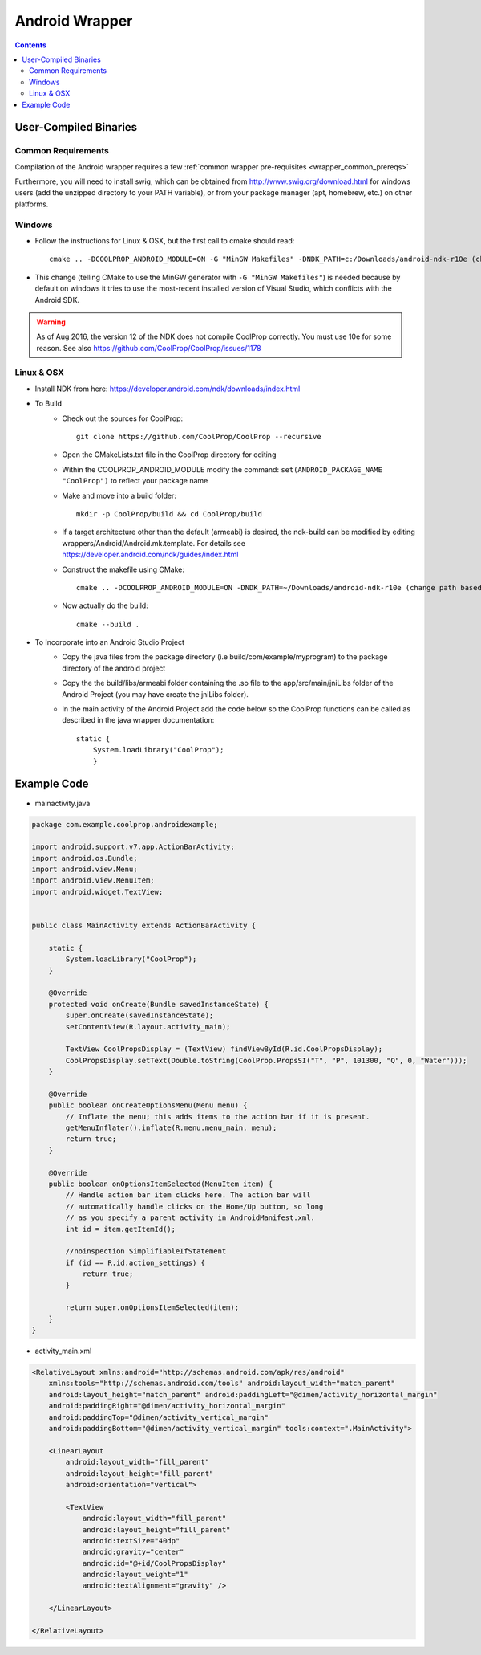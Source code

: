 .. _Android:

***************
Android Wrapper
***************

.. contents:: :depth: 2


User-Compiled Binaries
======================

Common Requirements
-------------------
Compilation of the Android wrapper requires a few :ref:`common wrapper pre-requisites <wrapper_common_prereqs>`

Furthermore, you will need to install swig, which can be obtained from http://www.swig.org/download.html for windows users (add the unzipped directory to your PATH variable), or from your package manager (apt, homebrew, etc.) on other platforms.

Windows
-------

* Follow the instructions for Linux & OSX, but the first call to cmake should read::

    cmake .. -DCOOLPROP_ANDROID_MODULE=ON -G "MinGW Makefiles" -DNDK_PATH=c:/Downloads/android-ndk-r10e (change path based on your installation)

* This change (telling CMake to use the MinGW generator with ``-G "MinGW Makefiles"``) is needed because by default on windows it tries to use the most-recent installed version of Visual Studio, which conflicts with the Android SDK.

.. warning::

    As of Aug 2016, the version 12 of the NDK does not compile CoolProp correctly.  You must use 10e for some reason.  See also https://github.com/CoolProp/CoolProp/issues/1178

Linux & OSX
-----------

* Install NDK from here: https://developer.android.com/ndk/downloads/index.html

* To Build
    - Check out the sources for CoolProp::

        git clone https://github.com/CoolProp/CoolProp --recursive

    - Open the CMakeLists.txt file in the CoolProp directory for editing
    - Within the COOLPROP_ANDROID_MODULE modify the command:  ``set(ANDROID_PACKAGE_NAME "CoolProp")`` to reflect your package name
    - Make and move into a build folder::

        mkdir -p CoolProp/build && cd CoolProp/build

    - If a target architecture other than the default (armeabi) is desired, the ndk-build can be modified by editing wrappers/Android/Android.mk.template.  For details see https://developer.android.com/ndk/guides/index.html
    - Construct the makefile using CMake::

        cmake .. -DCOOLPROP_ANDROID_MODULE=ON -DNDK_PATH=~/Downloads/android-ndk-r10e (change path based on your installation)

    - Now actually do the build::

        cmake --build .

* To Incorporate into an Android Studio Project
    - Copy the java files from the package directory (i.e build/com/example/myprogram) to the package directory of the android project
    - Copy the the build/libs/armeabi folder containing the .so file to the app/src/main/jniLibs folder of the Android Project (you may have create the jniLibs folder).
    - In the main activity of the Android Project add the code below so the CoolProp functions can be called as described in the java wrapper documentation::

        static {
            System.loadLibrary("CoolProp");
            }


Example Code
======================

* mainactivity.java

.. code:: java

    package com.example.coolprop.androidexample;

    import android.support.v7.app.ActionBarActivity;
    import android.os.Bundle;
    import android.view.Menu;
    import android.view.MenuItem;
    import android.widget.TextView;


    public class MainActivity extends ActionBarActivity {

        static {
            System.loadLibrary("CoolProp");
        }

        @Override
        protected void onCreate(Bundle savedInstanceState) {
            super.onCreate(savedInstanceState);
            setContentView(R.layout.activity_main);

            TextView CoolPropsDisplay = (TextView) findViewById(R.id.CoolPropsDisplay);
            CoolPropsDisplay.setText(Double.toString(CoolProp.PropsSI("T", "P", 101300, "Q", 0, "Water")));
        }

        @Override
        public boolean onCreateOptionsMenu(Menu menu) {
            // Inflate the menu; this adds items to the action bar if it is present.
            getMenuInflater().inflate(R.menu.menu_main, menu);
            return true;
        }

        @Override
        public boolean onOptionsItemSelected(MenuItem item) {
            // Handle action bar item clicks here. The action bar will
            // automatically handle clicks on the Home/Up button, so long
            // as you specify a parent activity in AndroidManifest.xml.
            int id = item.getItemId();

            //noinspection SimplifiableIfStatement
            if (id == R.id.action_settings) {
                return true;
            }

            return super.onOptionsItemSelected(item);
        }
    }

* activity_main.xml

.. code:: xml

    <RelativeLayout xmlns:android="http://schemas.android.com/apk/res/android"
        xmlns:tools="http://schemas.android.com/tools" android:layout_width="match_parent"
        android:layout_height="match_parent" android:paddingLeft="@dimen/activity_horizontal_margin"
        android:paddingRight="@dimen/activity_horizontal_margin"
        android:paddingTop="@dimen/activity_vertical_margin"
        android:paddingBottom="@dimen/activity_vertical_margin" tools:context=".MainActivity">

        <LinearLayout
            android:layout_width="fill_parent"
            android:layout_height="fill_parent"
            android:orientation="vertical">

            <TextView
                android:layout_width="fill_parent"
                android:layout_height="fill_parent"
                android:textSize="40dp"
                android:gravity="center"
                android:id="@+id/CoolPropsDisplay"
                android:layout_weight="1"
                android:textAlignment="gravity" />

        </LinearLayout>

    </RelativeLayout>
